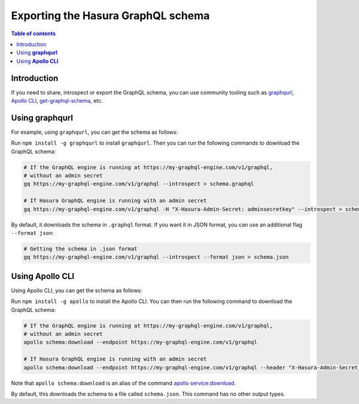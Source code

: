 .. meta::
   :description: Export the GraphQL schema in Hasura
   :keywords: hasura, docs, schema, graphql schema, export

.. _export_graphql_schema:

Exporting the Hasura GraphQL schema
===================================

.. contents:: Table of contents
  :backlinks: none
  :depth: 1
  :local:

Introduction
------------

If you need to share, introspect or export the GraphQL schema, you can use community tooling such as
`graphqurl <https://github.com/hasura/graphqurl>`__, `Apollo CLI <https://github.com/apollographql/apollo-tooling>`__,
`get-graphql-schema <https://github.com/prismagraphql/get-graphql-schema>`__, etc.

Using **graphqurl**
-------------------

For example, using ``graphqurl``, you can get the schema as follows:

Run ``npm install -g graphqurl`` to install ``graphqurl``. Then you can run the following commands to download the
GraphQL schema:

.. code-block:: bash

  # If the GraphQL engine is running at https://my-graphql-engine.com/v1/graphql,
  # without an admin secret
  gq https://my-graphql-engine.com/v1/graphql --introspect > schema.graphql

  # If Hasura GraphQL engine is running with an admin secret
  gq https://my-graphql-engine.com/v1/graphql -H "X-Hasura-Admin-Secret: adminsecretkey" --introspect > schema.graphql

By default, it downloads the schema in ``.graphql`` format. If you want it in JSON format, you can use an additional
flag ``--format json``:

.. code-block:: bash

  # Getting the schema in .json format
  gq https://my-graphql-engine.com/v1/graphql --introspect --format json > schema.json

Using **Apollo CLI**
--------------------

Using Apollo CLI, you can get the schema as follows:

Run ``npm install -g apollo`` to install the Apollo CLI. You can then run the following command to download the GraphQL schema:

.. code-block:: bash

  # If the GraphQL engine is running at https://my-graphql-engine.com/v1/graphql,
  # without an admin secret
  apollo schema:download --endpoint https://my-graphql-engine.com/v1/graphql

  # If Hasura GraphQL engine is running with an admin secret
  apollo schema:download --endpoint https://my-graphql-engine.com/v1/graphql --header "X-Hasura-Admin-Secret: adminsecretkey"

Note that ``apollo schema:download`` is an alias of the command `apollo service:download <https://github.com/apollographql/apollo-tooling#apollo-servicedownload-output>`__.

By default, this downloads the schema to a file called ``schema.json``. This command has no other output types.
